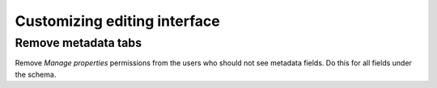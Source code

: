 ================================
 Customizing editing interface
================================

Remove metadata tabs
====================

Remove *Manage properties* permissions from the users who should not see metadata fields.
Do this for all fields under the schema.

